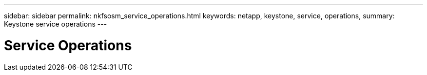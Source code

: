 ---
sidebar: sidebar
permalink: nkfsosm_service_operations.html
keywords: netapp, keystone, service, operations,
summary: Keystone service operations
---

= Service Operations
:hardbreaks:
:nofooter:
:icons: font
:linkattrs:
:imagesdir: ./media/

//
// This file was created with NDAC Version 2.0 (August 17, 2020)
//
// 2020-10-08 17:14:48.641346
//
